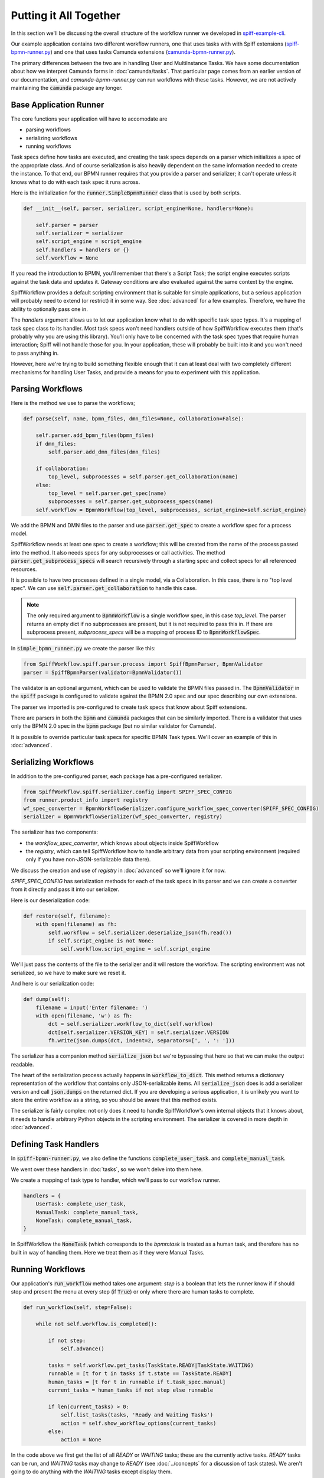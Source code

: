 Putting it All Together
=======================

In this section we'll be discussing the overall structure of the workflow
runner we developed in `spiff-example-cli <https://github.com/sartography/spiff-example-cli>`_.

Our example application contains two different workflow runners, one that uses tasks with with Spiff extensions
(`spiff-bpmn-runner.py <https://github.com/sartography/spiff-example-cli/blob/main/spiff-bpmn-runner.py>`_) 
and one that uses tasks Camunda extensions
(`camunda-bpmn-runner.py <https://github.com/sartography/spiff-example-cli/blob/main/camunda-bpmn-runner.py>`_).

The primary differences between the two are in handling User and MultiInstance Tasks.  We have some documentation
about how we interpret Camunda forms in :doc:`camunda/tasks`.  That particular page comes from an earlier version of
our documentation, and `camunda-bpmn-runner.py` can run workflows with these tasks.  However, we are not actively
maintaining the :code:`camunda` package any longer.

Base Application Runner
-----------------------

The core functions your application will have to accomodate are

* parsing workflows
* serializing workflows
* running workflows

Task specs define how tasks are executed, and creating the task specs depends on a parser which initializes a spec of 
the appropriate class.  And of course serialization is also heavily dependent on the same information needed to create
the instance.  To that end, our BPMN runner requires that you provide a parser and serializer; it can't operate unless
it knows what to do with each task spec it runs across.

Here is the initialization for the :code:`runner.SimpleBpmnRunner` class that is used by both scripts.

.. code:: python

    def __init__(self, parser, serializer, script_engine=None, handlers=None):

        self.parser = parser
        self.serializer = serializer
        self.script_engine = script_engine
        self.handlers = handlers or {}
        self.workflow = None

If you read the introduction to BPMN, you'll remember that there's a Script Task; the script engine executes scripts
against the task data and updates it.  Gateway conditions are also evaluated against the same context by the engine.

SpiffWorkflow provides a default scripting environment that is suitable for simple applications, but a serious application
will probably need to extend (or restrict) it in some way.  See :doc:`advanced` for a few examples.  Therefore, we have the
ability to optionally pass one in.

The `handlers` argument allows us to let our application know what to do with specific task spec types.  It's a mapping
of task spec class to its handler.  Most task specs won't need handlers outside of how SpiffWorkflow executes them 
(that's probably why you are using this library).  You'll only have to be concerned with the task spec types that
require human interaction; Spiff will not handle those for you.  In your application, these will probably be built into
it and you won't need to pass anything in.

However, here we're trying to build something flexible enough that it can at least deal with two completely different
mechanisms for handling User Tasks, and provide a means for you to experiment with this application.


Parsing Workflows
-----------------

Here is the method we use to parse the workflows;

.. code:: python

    def parse(self, name, bpmn_files, dmn_files=None, collaboration=False):

        self.parser.add_bpmn_files(bpmn_files)
        if dmn_files:
            self.parser.add_dmn_files(dmn_files)

        if collaboration:
            top_level, subprocesses = self.parser.get_collaboration(name)
        else:
            top_level = self.parser.get_spec(name)
            subprocesses = self.parser.get_subprocess_specs(name)
        self.workflow = BpmnWorkflow(top_level, subprocesses, script_engine=self.script_engine)

We add the BPMN and DMN files to the parser and use :code:`parser.get_spec` to create a workflow spec for a process
model.

SpiffWorkflow needs at least one spec to create a workflow; this will be created from the name of the process passed
into the method.  It also needs specs for any subprocesses or call activities.  The method
:code:`parser.get_subprocess_specs` will search recursively through a starting spec and collect specs for all 
referenced resources.

It is possible to have two processes defined in a single model, via a Collaboration.  In this case, there is no "top 
level spec".  We can use :code:`self.parser.get_collaboration` to handle this case.

.. note::

    The only required argument to :code:`BpmnWorkflow` is a single workflow spec, in this case `top_level`.  The
    parser returns an empty dict if no subprocesses are present, but it is not required to pass this in.  If there 
    are subprocess present, `subprocess_specs` will be a mapping of process ID to :code:`BpmnWorkflowSpec`.

In :code:`simple_bpmn_runner.py` we create the parser like this:

.. code:: python

    from SpiffWorkflow.spiff.parser.process import SpiffBpmnParser, BpmnValidator
    parser = SpiffBpmnParser(validator=BpmnValidator())

The validator is an optional argument, which can be used to validate the BPMN files passed in.  The :code:`BpmnValidator`
in the :code:`spiff` package is configured to validate against the BPMN 2.0 spec and our spec describing our own
extensions.

The parser we imported is pre-configured to create task specs that know about Spiff extensions.

There are parsers in both the :code:`bpmn` and :code:`camunda` packages that can be similarly imported.  There is a
validator that uses only the BPMN 2.0 spec in the :code:`bpmn` package (but no similar validator for Camunda).

It is possible to override particular task specs for specific BPMN Task types.  We'll cover an example of this in
:doc:`advanced`.

Serializing Workflows
---------------------

In addition to the pre-configured parser, each package has a pre-configured serializer.

.. code:: python

    from SpiffWorkflow.spiff.serializer.config import SPIFF_SPEC_CONFIG
    from runner.product_info import registry
    wf_spec_converter = BpmnWorkflowSerializer.configure_workflow_spec_converter(SPIFF_SPEC_CONFIG)
    serializer = BpmnWorkflowSerializer(wf_spec_converter, registry)

The serializer has two components:

* the `workflow_spec_converter`, which knows about objects inside SpiffWorkflow
* the `registry`, which can tell SpiffWorkflow how to handle arbitrary data from your scripting environment
  (required only if you have non-JSON-serializable data there).

We discuss the creation and use of `registry` in :doc:`advanced` so we'll ignore it for now.

`SPIFF_SPEC_CONFIG` has serialization methods for each of the task specs in its parser and we can create a
converter from it directly and pass it into our serializer.

Here is our deserialization code:

.. code:: python

    def restore(self, filename):
        with open(filename) as fh:
            self.workflow = self.serializer.deserialize_json(fh.read())
            if self.script_engine is not None:
                self.workflow.script_engine = self.script_engine

We'll just pass the contents of the file to the serializer and it will restore the workflow. The scripting environment
was not serialized, so we have to make sure we reset it.

And here is our serialization code:

.. code:: python

    def dump(self):
        filename = input('Enter filename: ')
        with open(filename, 'w') as fh:
            dct = self.serializer.workflow_to_dict(self.workflow)
            dct[self.serializer.VERSION_KEY] = self.serializer.VERSION
            fh.write(json.dumps(dct, indent=2, separators=[', ', ': ']))

The serializer has a companion method :code:`serialize_json` but we're bypassing that here so that we can make the
output readable.

The heart of the serialization process actually happens in :code:`workflow_to_dict`.  This method returns a
dictionary representation of the workflow that contains only JSON-serializable items.  All :code:`serialize_json` 
does is add a serializer version and call :code:`json.dumps` on the returned dict.  If you are developing a serious
application, it is unlikely you want to store the entire workflow as a string, so you should be aware that this method
exists.

The serializer is fairly complex: not only does it need to handle SpiffWorkflow's own internal objects that it
knows about, it needs to handle arbitrary Python objects in the scripting environment.  The serializer is covered in
more depth in :doc:`advanced`.

Defining Task Handlers
----------------------

In :code:`spiff-bpmn-runner.py`, we also define the functions :code:`complete_user_task`. and
:code:`complete_manual_task`.

We went over these handlers in :doc:`tasks`, so we won't delve into them here.

We create a mapping of task type to handler, which we'll pass to our workflow runner.

.. code:: python

    handlers = {
        UserTask: complete_user_task,
        ManualTask: complete_manual_task,
        NoneTask: complete_manual_task,
    }

In SpiffWorkflow the :code:`NoneTask` (which corresponds to the `bpmn:task` is treated as a human task, and therefore
has no built in way of handling them.  Here we treat them as if they were Manual Tasks.

Running Workflows
-----------------

Our application's :code:`run_workflow` method takes one argument: `step` is a boolean that lets the runner know
if if should stop and present the menu at every step (if :code:`True`) or only where there are human tasks to
complete.

.. code:: python

    def run_workflow(self, step=False):

        while not self.workflow.is_completed():

            if not step:
                self.advance()

            tasks = self.workflow.get_tasks(TaskState.READY|TaskState.WAITING)
            runnable = [t for t in tasks if t.state == TaskState.READY]
            human_tasks = [t for t in runnable if t.task_spec.manual]
            current_tasks = human_tasks if not step else runnable

            if len(current_tasks) > 0:
                self.list_tasks(tasks, 'Ready and Waiting Tasks')
                action = self.show_workflow_options(current_tasks)
            else:
                action = None

In the code above we first get the list of all `READY` or `WAITING` tasks; these are the currently active tasks.
`READY` tasks can be run, and `WAITING` tasks may change to `READY` (see :doc:`../concepts` for a discussion of task 
states).  We aren't going to do anything with the `WAITING` tasks except display them.

We can further filter our runnable tasks on the :code:`task_spec.manual` attribute.  If we're stepping though the
workflow, we'll present the entire list; otherwise only the human tasks.  There are actually many points where no
human tasks are available to execute; the :code:`advance` method runs the other runnable tasks if we've opted to
skip displaying them; we'll look at that method after this one.

.. code:: python

            if action == 'r':
                task = self.select_task(current_tasks)
                handler = self.handlers.get(type(task.task_spec))
                if handler is not None:
                    handler(task)
                task.run()

In the code above, we present a menu of runnable tasks to the user and run the one they chose, optionally
calling one of our handlers.

Each task has a `data` attribute, which can by optionally updated when the task is `READY` and before it is
run.  The task `data` is just a dictionary.  Our handler modifies the task data if necessary (eg adding data
collected from forms), and :code:`task.run` propogates the data to any tasks following it, and changes its state to
one of the `FINISHED` states; nothing more will be done with this task after this point.

We'll skip over most of the options in :code:`run_workflow` since they are pretty straightforward.

.. code:: python

    self.workflow.refresh_waiting_tasks()

At the end of each iteeration, we call :code:`refresh_waiting_tasks` to ensure that any currently `WAITING` tasks
will move to `READY` if they are able to do so.

After the workflow finishes, we'll give the user a few options for looking at the end state.

.. code:: python

        while action != 'q':
            action = self.show_prompt('\nSelect action: ', {
                'a': 'List all tasks',
                'v': 'View workflow data',
                'q': 'Quit',
            }) 
            if action == 'a':
            self.list_tasks([t for t in self.workflow.get_tasks() if t.task_spec.bpmn_id is not None], "All Tasks")
            elif action == 'v':
                dct = self.serializer.data_converter.convert(self.workflow.data)
                print('\n' + json.dumps(dct, indent=2, separators=[', ', ': ']))

Note that we're filtering the task lists with :code:`t.task_spec.bpmn_id is not None`.  The workflow contains
tasks other than the ones visible on the BPMN diagram; these are tasks that SpiffWorkflow uses to manage execution
and we'll omit them from the displays.  If a task is visible on a diagram it will have a non-null value for its
`bpmn_id` attribute (because all BPMN elements require IDs), otherwise the value will be :code:`None`.  See
:doc:`advanced` for more information about BPMN task spec attributes.

When a workflow completes, the task data from the "End" task, which has built up through the operation of the
workflow, is copied into the workflow data, so we want to give the option to display this end state.  We're using
the serializer's `data_converter` to handle the workflow data (the `registry`) we passed in earlier, because
it may arbitrary data.

Let's take a brief look at the advance method:

.. code:: python

    def advance(self):
        engine_tasks = [t for t in self.workflow.get_tasks(TaskState.READY) if not t.task_spec.manual]
        while len(engine_tasks) > 0:
            for task in engine_tasks:
                task.run()
            self.workflow.refresh_waiting_tasks()
            engine_tasks = [t for t in self.workflow.get_tasks(TaskState.READY) if not t.task_spec.manual]

This method is really just a condensed version of :code:`run_workflow` that ignore human tasks and doesn't need to
present a menu.  We use it to get to a point in our workflow where there are only human tasks left to run.

In general, an application that uses SpiffWorkflow will use these methods as a template.  It will consist of a
loop that: 

* runs any `READY` engine tasks (where :code:`task_spec.manual == False`)
* presents `READY` human tasks to users (if any)
* updates the human task data if necessary
* runs the human tasks
* refreshes any `WAITING` tasks

until there are no tasks left to complete.

The rest of the code is all about presenting the tasks to the user and dumping the workflow state.  These are the
parts that you'll want to customize in your own application.

